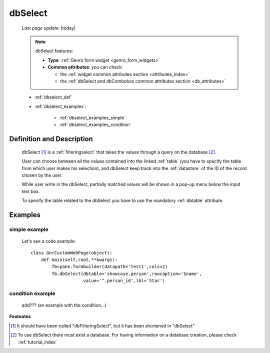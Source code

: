 .. _dbselect:

========
dbSelect
========
    
    *Last page update*: |today|
    
    .. note:: dbSelect features:
              
              * **Type**: :ref:`Genro form widget <genro_form_widgets>`
              * **Common attributes**: you can check:
              
                * the :ref:`widget common attributes section <attributes_index>`
                * the :ref:`dbSelect and dbCombobox common attributes section <db_attributes>`
              
    * :ref:`dbselect_def`
    * :ref:`dbselect_examples`:
    
        * :ref:`dbselect_examples_simple`
        * :ref:`dbselect_examples_condition`

.. _dbselect_def:

Definition and Description
==========================

    .. method:: pane.dbSelect([**kwargs])
    
    dbSelect [#]_ is a :ref:`filteringselect` that takes the values through a query on the database [#]_.
    
    User can choose between all the values contained into the linked :ref:`table` (you have to specify
    the table from which user makes his selection), and dbSelect keep track into the :ref:`datastore`
    of the ID of the record chosen by the user.
    
    While user write in the dbSelect, partially matched values will be shown in a pop-up menu below the
    input text box.
    
    To specify the table related to the dbSelect you have to use the mandatory :ref:`dbtable` attribute.
    
.. _dbselect_examples:

Examples
========

.. _dbselect_examples_simple:

simple example
--------------

    Let's see a code example::
    
        class GnrCustomWebPage(object):
            def main(self,root,**kwargs):
                fb=pane.formbuilder(datapath='test1',cols=2)
                fb.dbSelect(dbtable='showcase.person',rowcaption='$name',
                            value='^.person_id',lbl='Star')
                            
.. _dbselect_examples_condition:

condition example
-----------------

    add??? (an example with the condition...)
                            
**Footnotes**

.. [#] It should have been called "dbFilteringSelect", but it has been shortened in "dbSelect"
.. [#] To use dbSelect there must exist a database. For having information on a database creation, please check :ref:`tutorial_index`
